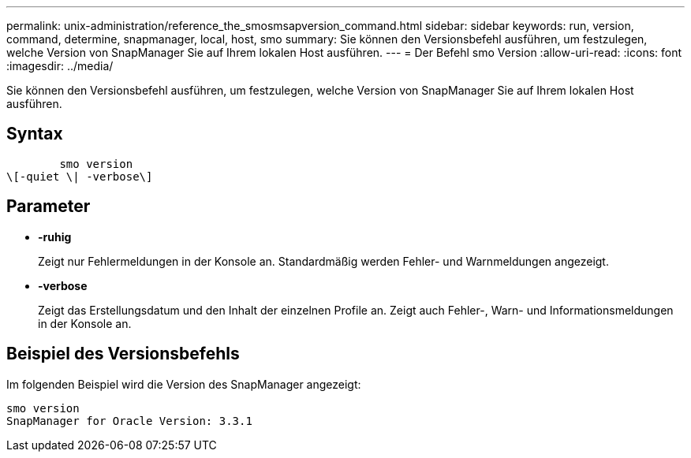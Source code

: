 ---
permalink: unix-administration/reference_the_smosmsapversion_command.html 
sidebar: sidebar 
keywords: run, version, command, determine, snapmanager, local, host, smo 
summary: Sie können den Versionsbefehl ausführen, um festzulegen, welche Version von SnapManager Sie auf Ihrem lokalen Host ausführen. 
---
= Der Befehl smo Version
:allow-uri-read: 
:icons: font
:imagesdir: ../media/


[role="lead"]
Sie können den Versionsbefehl ausführen, um festzulegen, welche Version von SnapManager Sie auf Ihrem lokalen Host ausführen.



== Syntax

[listing]
----

        smo version
\[-quiet \| -verbose\]
----


== Parameter

* *-ruhig*
+
Zeigt nur Fehlermeldungen in der Konsole an. Standardmäßig werden Fehler- und Warnmeldungen angezeigt.

* *-verbose*
+
Zeigt das Erstellungsdatum und den Inhalt der einzelnen Profile an. Zeigt auch Fehler-, Warn- und Informationsmeldungen in der Konsole an.





== Beispiel des Versionsbefehls

Im folgenden Beispiel wird die Version des SnapManager angezeigt:

[listing]
----
smo version
SnapManager for Oracle Version: 3.3.1
----
